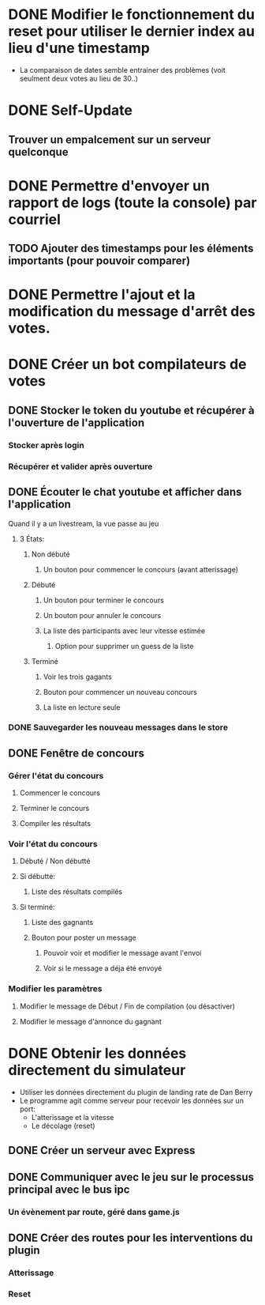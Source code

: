 
# Bot de compilation des résultats pour le pour le landing rate (CptCanada Youtube)

* DONE Modifier le fonctionnement du reset pour utiliser le dernier index au lieu d'une timestamp
  - La comparaison de dates semble entrainer des problèmes (voit seulment deux votes au lieu de 30..)
* DONE Self-Update
** Trouver un empalcement sur un serveur quelconque
* DONE Permettre d'envoyer un rapport de logs (toute la console) par courriel
** TODO Ajouter des timestamps pour les éléments importants (pour pouvoir comparer)
* DONE Permettre l'ajout et la modification du message d'arrêt des votes.

* DONE Créer un bot compilateurs de votes 
** DONE Stocker le token du youtube et récupérer à l'ouverture de l'application
*** Stocker après login
*** Récupérer et valider après ouverture
** DONE Écouter le chat youtube et afficher dans l'application
**** Quand il y a un livestream, la vue passe au jeu
***** 3 États: 
****** Non débuté
******* Un bouton pour commencer le concours (avant atterissage)
****** Débuté
******* Un bouton pour terminer le concours
******* Un bouton pour annuler le concours
******* La liste des participants avec leur vitesse estimée
******** Option pour supprimer un guess de la liste
****** Terminé
******* Voir les trois gagants
******* Bouton pour commencer un nouveau concours
******* La liste en lecture seule
*** DONE Sauvegarder les nouveau messages dans le store
** DONE Fenêtre de concours
*** Gérer l'état du concours
**** Commencer le concours
**** Terminer le concours
**** Compiler les résultats
*** Voir l'état du concours
**** Débuté / Non débutté
**** Si débutté: 
***** Liste des résultats compilés
**** Si terminé: 
***** Liste des gagnants
***** Bouton pour poster un message
****** Pouvoir voir et modifier le message avant l'envoi
****** Voir si le message a déja été envoyé
*** Modifier les paramètres
**** Modifier le message de Début / Fin de compilation (ou désactiver)
**** Modifier le message d'annonce du gagnant 
* DONE Obtenir les données directement du simulateur
  - Utiliser les données directement du plugin de landing rate de Dan Berry
  - Le programme agit comme serveur pour recevoir les données sur un port:
    - L'atterissage et la vitesse
    - Le décolage (reset)
** DONE Créer un serveur avec Express
** DONE Communiquer avec le jeu sur le processus principal avec le bus ipc
*** Un évènement par route, géré dans game.js
** DONE Créer des routes pour les interventions du plugin
*** Atterissage
*** Reset

